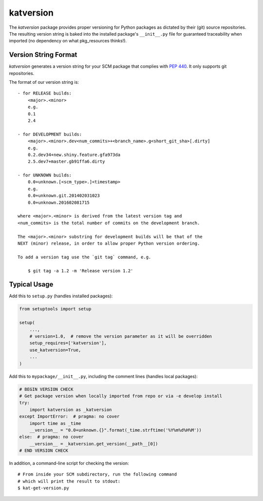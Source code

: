 katversion
==========

The *katversion* package provides proper versioning for Python packages as
dictated by their (git) source repositories. The resulting version string is
baked into the installed package's ``__init__.py`` file for guaranteed
traceability when imported (no dependency on what pkg_resources thinks!).

Version String Format
---------------------

*katversion* generates a version string for your SCM package that complies with
`PEP 440 <https://www.python.org/dev/peps/pep-0440/>`_.
It only supports git repositories.

The format of our version string is:

::

    - for RELEASE builds:
        <major>.<minor>
        e.g.
        0.1
        2.4

    - for DEVELOPMENT builds:
        <major>.<minor>.dev<num_commits>+<branch_name>.g<short_git_sha>[.dirty]
        e.g.
        0.2.dev34+new.shiny.feature.gfa973da
        2.5.dev7+master.gb91ffa6.dirty

    - for UNKNOWN builds:
        0.0+unknown.[<scm_type>.]<timestamp>
        e.g.
        0.0+unknown.git.201402031023
        0.0+unknown.201602081715

    where <major>.<minor> is derived from the latest version tag and
    <num_commits> is the total number of commits on the development branch.

    The <major>.<minor> substring for development builds will be that of the
    NEXT (minor) release, in order to allow proper Python version ordering.

    To add a version tag use the `git tag` command, e.g.

        $ git tag -a 1.2 -m 'Release version 1.2'

Typical Usage
-------------

Add this to ``setup.py`` (handles installed packages):

.. code:: python

        from setuptools import setup

        setup(
            ...,
            # version=1.0,  # remove the version parameter as it will be overridden
            setup_requires=['katversion'],
            use_katversion=True,
            ...
        )

Add this to ``mypackage/__init__.py``, including the comment lines
(handles local packages):

.. code:: python

        # BEGIN VERSION CHECK
        # Get package version when locally imported from repo or via -e develop install
        try:
            import katversion as _katversion
        except ImportError:  # pragma: no cover
            import time as _time
            __version__ = "0.0+unknown.{}".format(_time.strftime('%Y%m%d%H%M'))
        else:  # pragma: no cover
            __version__ = _katversion.get_version(__path__[0])
        # END VERSION CHECK

In addition, a command-line script for checking the version:

::

        # From inside your SCM subdirectory, run the following command
        # which will print the result to stdout:
        $ kat-get-version.py
